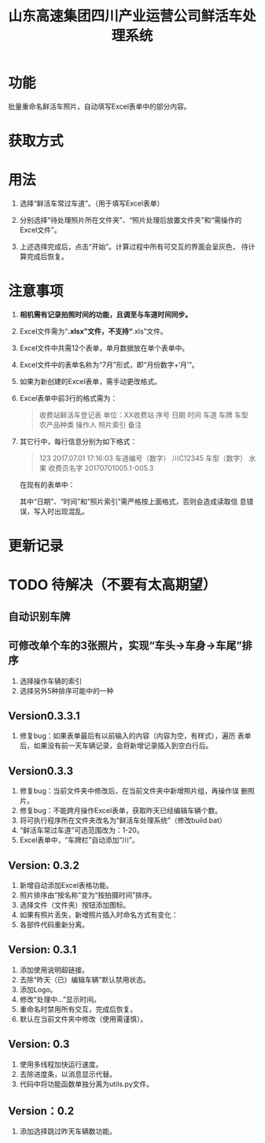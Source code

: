 # Author: Claudio <3261958605@qq.com>
# Created: 2017-07-04 17:33:08
# Commentary:
#+TITLE: 山东高速集团四川产业运营公司鲜活车处理系统

* 功能

  批量重命名鲜活车照片，自动填写Excel表单中的部分内容。

* 获取方式

* 用法

  1. 选择“鲜活车常过车道”。（用于填写Excel表单）

  2. 分别选择“待处理照片所在文件夹”、“照片处理后放置文件夹”和“需操作的
     Excel文件”。

  3. 上述选择完成后，点击“开始”。计算过程中所有可交互的界面会呈灰色，
     待计算完成后恢复。

* *注意事项*

  1. *相机需有记录拍照时间的功能，且调至与车道时间同步。*

  2. Excel文件需为“*.xlsx”文件，不支持“*.xls”文件。

  3. Excel文件中共需12个表单，单月数据放在单个表单中。

  4. Excel文件中的表单名称为“7月”形式，即“月份数字+‘月’”。

  5. 如果为新创建的Excel表单，需手动更改格式。

  6. Excel表单中前3行的格式需为：

     #+BEGIN_QUOTE
     收费站鲜活车登记表
     单位：XX收费站
     序号 日期 时间 车道 车牌 车型 农产品种类 操作人 照片索引 备注
     #+END_QUOTE

  7. 其它行中，每行信息分别为如下格式：

     #+BEGIN_QUOTE
     123 2017.07.01 17:16:03 车道编号（数字）  川C12345 车型（数字） 水果 收费员名字 20170701005.1-005.3
     #+END_QUOTE

     在现有的表单中：

     # *其中“日期”列需为插入的日期，而非直接输入的日期。*

     其中“日期”、“时间”和“照片索引”需严格按上面格式，否则会造成读取信
     息错误，写入时出现混乱。

  # 7. 如果有照片丢失，新添加的照片需重命名为“2017-07-28-13-02-02+后缀”
  #    形式，即“年-月-日-时-分-秒.后缀”。确定时间的方法为该照片本来应该
  #    拍摄的时间。

* 更新记录

* TODO 待解决（不要有太高期望）

** 自动识别车牌
** 可修改单个车的3张照片，实现“车头->车身->车尾”排序

   1. 选择操作车辆的索引
   2. 选择另外5种排序可能中的一种

** Version0.3.3.1

   1. 修复bug：如果表单最后有以前输入的内容（内容为空，有样式），遍历
      表单后，如果没有前一天车辆记录，会将新增记录插入到空白行后。

** Version0.3.3

   1. 修复bug：当前文件夹中修改后，在当前文件夹中新增照片组，再操作误
      删照片。
   2. 修复bug：不能跨月操作Excel表单，获取昨天已经编辑车辆个数。
   3. 将可执行程序所在文件夹改名为“鲜活车处理系统”（修改build.bat）
   4. “鲜活车常过车道”可选范围改为：1-20。
   5. Excel表单中，“车牌栏”自动添加“川”。

** Version: 0.3.2

   1. 新增自动添加Excel表格功能。
   2. 照片排序由“按名称”变为“按拍摄时间”排序。
   3. 选择文件（文件夹）按钮添加图标。
   4. 如果有照片丢失，新增照片插入时命名方式有变化：
   5. 各部件代码重新分离。

** Version: 0.3.1

   1. 添加使用说明超链接。
   2. 去除“昨天（已）编辑车辆”默认禁用状态。
   3. 添加Logo。
   4. 修改“处理中...”显示时间。
   5. 重命名时禁用所有交互，完成后恢复。
   6. 默认在当前文件夹中修改（使用需谨慎）。

** Version: 0.3

   1. 使用多线程加快运行速度。
   2. 去除进度条，以消息显示代替。
   3. 代码中将功能函数单独分离为utils.py文件。
      
** Version：0.2
   
   1. 添加选择跳过昨天车辆数功能。
